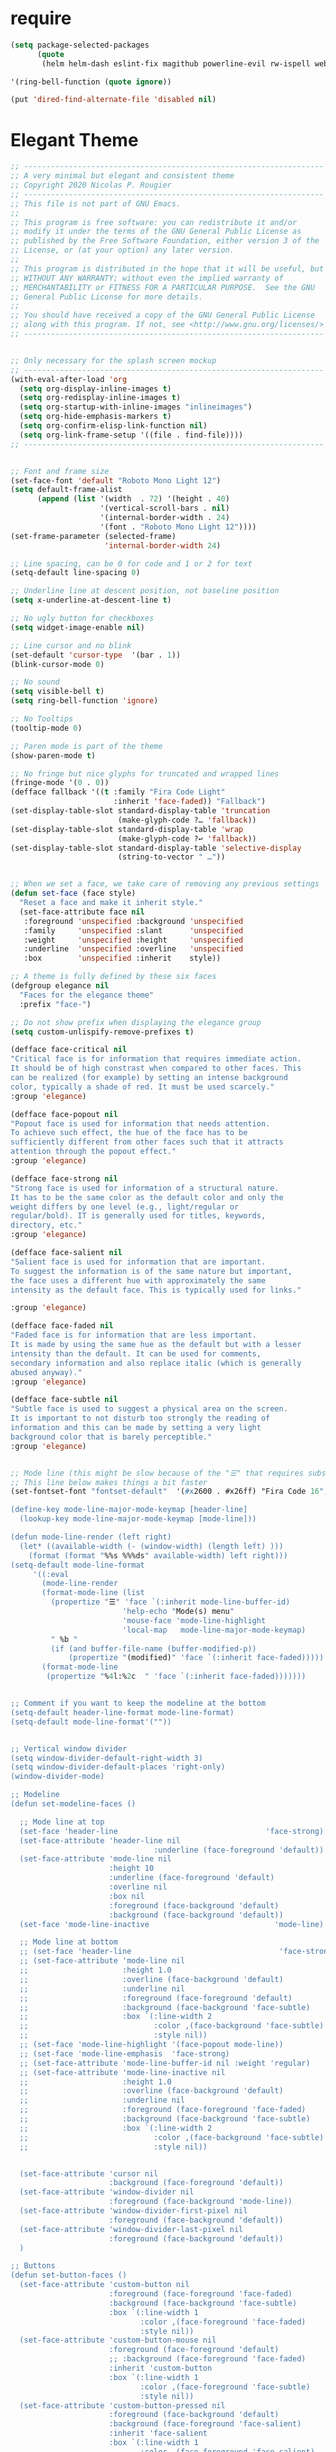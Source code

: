 #+STARTUP: overview 
#+PROPERTY: header-args :comments yes :results silent

* require
#+BEGIN_SRC emacs-lisp
(setq package-selected-packages
      (quote
       (helm helm-dash eslint-fix magithub powerline-evil rw-ispell web-mode paredit flycheck-clojure flycheck-gradle flycheck-popup-tip flyparens helm-flycheck helm-flyspell paren-completer paren-face projectile cider clojure-mode helm-projectile helm-themes spotify which-key use-package ace-window mu4e-maildirs-extension  evil-tutor  flycheck flyspell-correct-helm magit)))

'(ring-bell-function (quote ignore))

(put 'dired-find-alternate-file 'disabled nil)
#+END_SRC

* Elegant Theme 
#+BEGIN_SRC emacs-lisp
  ;; -------------------------------------------------------------------
  ;; A very minimal but elegant and consistent theme
  ;; Copyright 2020 Nicolas P. Rougier
  ;; -------------------------------------------------------------------
  ;; This file is not part of GNU Emacs.
  ;;
  ;; This program is free software: you can redistribute it and/or
  ;; modify it under the terms of the GNU General Public License as
  ;; published by the Free Software Foundation, either version 3 of the
  ;; License, or (at your option) any later version.
  ;;
  ;; This program is distributed in the hope that it will be useful, but
  ;; WITHOUT ANY WARRANTY; without even the implied warranty of
  ;; MERCHANTABILITY or FITNESS FOR A PARTICULAR PURPOSE.  See the GNU
  ;; General Public License for more details.
  ;;
  ;; You should have received a copy of the GNU General Public License
  ;; along with this program. If not, see <http://www.gnu.org/licenses/>
  ;; -------------------------------------------------------------------


  ;; Only necessary for the splash screen mockup
  ;; -------------------------------------------------------------------
  (with-eval-after-load 'org
    (setq org-display-inline-images t)
    (setq org-redisplay-inline-images t)
    (setq org-startup-with-inline-images "inlineimages")
    (setq org-hide-emphasis-markers t)
    (setq org-confirm-elisp-link-function nil)
    (setq org-link-frame-setup '((file . find-file))))
  ;; -------------------------------------------------------------------


  ;; Font and frame size
  (set-face-font 'default "Roboto Mono Light 12")
  (setq default-frame-alist
        (append (list '(width  . 72) '(height . 40)
                      '(vertical-scroll-bars . nil)
                      '(internal-border-width . 24)
                      '(font . "Roboto Mono Light 12"))))
  (set-frame-parameter (selected-frame)
                       'internal-border-width 24)

  ;; Line spacing, can be 0 for code and 1 or 2 for text
  (setq-default line-spacing 0)

  ;; Underline line at descent position, not baseline position
  (setq x-underline-at-descent-line t)

  ;; No ugly button for checkboxes
  (setq widget-image-enable nil)

  ;; Line cursor and no blink
  (set-default 'cursor-type  '(bar . 1))
  (blink-cursor-mode 0)

  ;; No sound
  (setq visible-bell t)
  (setq ring-bell-function 'ignore)

  ;; No Tooltips
  (tooltip-mode 0)

  ;; Paren mode is part of the theme
  (show-paren-mode t)

  ;; No fringe but nice glyphs for truncated and wrapped lines
  (fringe-mode '(0 . 0))
  (defface fallback '((t :family "Fira Code Light"
                         :inherit 'face-faded)) "Fallback")
  (set-display-table-slot standard-display-table 'truncation
                          (make-glyph-code ?… 'fallback))
  (set-display-table-slot standard-display-table 'wrap
                          (make-glyph-code ?↩ 'fallback))
  (set-display-table-slot standard-display-table 'selective-display
                          (string-to-vector " …"))


  ;; When we set a face, we take care of removing any previous settings
  (defun set-face (face style)
    "Reset a face and make it inherit style."
    (set-face-attribute face nil
     :foreground 'unspecified :background 'unspecified
     :family     'unspecified :slant      'unspecified
     :weight     'unspecified :height     'unspecified
     :underline  'unspecified :overline   'unspecified
     :box        'unspecified :inherit    style))

  ;; A theme is fully defined by these six faces 
  (defgroup elegance nil
    "Faces for the elegance theme"
    :prefix "face-")

  ;; Do not show prefix when displaying the elegance group
  (setq custom-unlispify-remove-prefixes t)

  (defface face-critical nil
  "Critical face is for information that requires immediate action.
  It should be of high constrast when compared to other faces. This
  can be realized (for example) by setting an intense background
  color, typically a shade of red. It must be used scarcely."
  :group 'elegance)

  (defface face-popout nil
  "Popout face is used for information that needs attention.
  To achieve such effect, the hue of the face has to be
  sufficiently different from other faces such that it attracts
  attention through the popout effect."
  :group 'elegance)

  (defface face-strong nil
  "Strong face is used for information of a structural nature.
  It has to be the same color as the default color and only the
  weight differs by one level (e.g., light/regular or
  regular/bold). IT is generally used for titles, keywords,
  directory, etc."
  :group 'elegance)

  (defface face-salient nil
  "Salient face is used for information that are important.
  To suggest the information is of the same nature but important,
  the face uses a different hue with approximately the same
  intensity as the default face. This is typically used for links."

  :group 'elegance)

  (defface face-faded nil
  "Faded face is for information that are less important.
  It is made by using the same hue as the default but with a lesser
  intensity than the default. It can be used for comments,
  secondary information and also replace italic (which is generally
  abused anyway)."
  :group 'elegance)

  (defface face-subtle nil
  "Subtle face is used to suggest a physical area on the screen.
  It is important to not disturb too strongly the reading of
  information and this can be made by setting a very light
  background color that is barely perceptible."
  :group 'elegance)


  ;; Mode line (this might be slow because of the "☰" that requires substitution)
  ;; This line below makes things a bit faster
  (set-fontset-font "fontset-default"  '(#x2600 . #x26ff) "Fira Code 16")

  (define-key mode-line-major-mode-keymap [header-line]
    (lookup-key mode-line-major-mode-keymap [mode-line]))

  (defun mode-line-render (left right)
    (let* ((available-width (- (window-width) (length left) )))
      (format (format "%%s %%%ds" available-width) left right)))
  (setq-default mode-line-format
       '((:eval
         (mode-line-render
         (format-mode-line (list
           (propertize "☰" 'face `(:inherit mode-line-buffer-id)
                           'help-echo "Mode(s) menu"
                           'mouse-face 'mode-line-highlight
                           'local-map   mode-line-major-mode-keymap)
           " %b "
           (if (and buffer-file-name (buffer-modified-p))
               (propertize "(modified)" 'face `(:inherit face-faded)))))
         (format-mode-line
          (propertize "%4l:%2c  " 'face `(:inherit face-faded)))))))


  ;; Comment if you want to keep the modeline at the bottom
  (setq-default header-line-format mode-line-format)
  (setq-default mode-line-format'(""))

              
  ;; Vertical window divider
  (setq window-divider-default-right-width 3)
  (setq window-divider-default-places 'right-only)
  (window-divider-mode)

  ;; Modeline
  (defun set-modeline-faces ()

    ;; Mode line at top
    (set-face 'header-line                                 'face-strong)
    (set-face-attribute 'header-line nil
                                  :underline (face-foreground 'default))
    (set-face-attribute 'mode-line nil
                        :height 10
                        :underline (face-foreground 'default)
                        :overline nil
                        :box nil 
                        :foreground (face-background 'default)
                        :background (face-background 'default))
    (set-face 'mode-line-inactive                            'mode-line)
  
    ;; Mode line at bottom
    ;; (set-face 'header-line                                 'face-strong)
    ;; (set-face-attribute 'mode-line nil
    ;;                     :height 1.0
    ;;                     :overline (face-background 'default)
    ;;                     :underline nil
    ;;                     :foreground (face-foreground 'default)
    ;;                     :background (face-background 'face-subtle)
    ;;                     :box `(:line-width 2
    ;;                            :color ,(face-background 'face-subtle)
    ;;                            :style nil))
    ;; (set-face 'mode-line-highlight '(face-popout mode-line))
    ;; (set-face 'mode-line-emphasis  'face-strong)
    ;; (set-face-attribute 'mode-line-buffer-id nil :weight 'regular)
    ;; (set-face-attribute 'mode-line-inactive nil
    ;;                     :height 1.0
    ;;                     :overline (face-background 'default)
    ;;                     :underline nil
    ;;                     :foreground (face-foreground 'face-faded)
    ;;                     :background (face-background 'face-subtle)
    ;;                     :box `(:line-width 2 
    ;;                            :color ,(face-background 'face-subtle)
    ;;                            :style nil))


    (set-face-attribute 'cursor nil
                        :background (face-foreground 'default))
    (set-face-attribute 'window-divider nil
                        :foreground (face-background 'mode-line))
    (set-face-attribute 'window-divider-first-pixel nil
                        :foreground (face-background 'default))
    (set-face-attribute 'window-divider-last-pixel nil 
                        :foreground (face-background 'default))
    )

  ;; Buttons
  (defun set-button-faces ()
    (set-face-attribute 'custom-button nil
                        :foreground (face-foreground 'face-faded)
                        :background (face-background 'face-subtle)
                        :box `(:line-width 1
                               :color ,(face-foreground 'face-faded)
                               :style nil))
    (set-face-attribute 'custom-button-mouse nil
                        :foreground (face-foreground 'default)
                        ;; :background (face-foreground 'face-faded)
                        :inherit 'custom-button
                        :box `(:line-width 1
                               :color ,(face-foreground 'face-subtle)
                               :style nil))
    (set-face-attribute 'custom-button-pressed nil
                        :foreground (face-background 'default)
                        :background (face-foreground 'face-salient)
                        :inherit 'face-salient
                        :box `(:line-width 1
                               :color ,(face-foreground 'face-salient)
                               :style nil)
                        :inverse-video nil))

  ;; Light theme 
  (defun elegance-light ()
      (setq frame-background-mode 'light)
      (set-background-color "#ffffff")
      (set-foreground-color "#333333")
      (set-face-attribute 'default nil
                          :foreground (face-foreground 'default)
                          :background (face-background 'default))
      (set-face-attribute 'face-critical nil :foreground "#ffffff"
                                             :background "#ff6347")
      (set-face-attribute 'face-popout nil :foreground "#ffa07a")
      (set-face-attribute 'face-strong nil :foreground "#333333"
                                           :weight 'regular)
      (set-face-attribute 'face-salient nil :foreground "#00008b"
                                            :weight 'light)
      (set-face-attribute 'face-faded nil :foreground "#999999"
                                          :weight 'light)
      (set-face-attribute 'face-subtle nil :background "#f0f0f0")

      (set-modeline-faces)
    
      (with-eval-after-load 'cus-edit (set-button-faces)))

  ;; Dark theme
  (defun elegance-dark ()
      (setq frame-background-mode 'dark)
      (set-background-color "#3f3f3f")
      (set-foreground-color "#dcdccc")
      (set-face-attribute 'default nil
                          :foreground (face-foreground 'default)
                          :background (face-background 'default))
      (set-face-attribute 'face-critical nil :foreground "#385f38"
                                             :background "#f8f893")
      (set-face-attribute 'face-popout nil :foreground "#f0dfaf")
      (set-face-attribute 'face-strong nil :foreground "#dcdccc"
                                           :weight 'regular)
      (set-face-attribute 'face-salient nil :foreground "#dca3a3"
                                            :weight 'light)
      (set-face-attribute 'face-faded nil :foreground "#929285"
                                          :weight 'light)
      (set-face-attribute 'face-subtle nil :background "#4f4f4f")
      (set-modeline-faces)
      (with-eval-after-load 'cus-edit (set-button-faces)))

  ;; Set theme
  (elegance-dark)

  ;; Structural
  (set-face 'bold                                          'face-strong)
  (set-face 'italic                                         'face-faded)
  (set-face 'bold-italic                                   'face-strong)
  (set-face 'region                                        'face-subtle)
  (set-face 'highlight                                     'face-subtle)
  (set-face 'fixed-pitch                                       'default)
  (set-face 'fixed-pitch-serif                                 'default)
  (set-face 'variable-pitch                                    'default)
  (set-face 'cursor                                            'default)

  ;; Semantic
  (set-face 'shadow                                         'face-faded)
  (set-face 'success                                      'face-salient)
  (set-face 'warning                                       'face-popout)
  (set-face 'error                                       'face-critical)

  ;; General
  (set-face 'buffer-menu-buffer                            'face-strong)
  (set-face 'minibuffer-prompt                             'face-strong)
  (set-face 'link                                         'face-salient)
  (set-face 'fringe                                         'face-faded)
  (set-face 'isearch                                       'face-strong)
  (set-face 'isearch-fail                                   'face-faded)
  (set-face 'lazy-highlight                                'face-subtle)
  (set-face 'trailing-whitespace                           'face-subtle)
  (set-face 'show-paren-match                              'face-popout)
  (set-face 'show-paren-mismatch                           'face-normal)
  (set-face-attribute 'tooltip nil                         :height 0.85)

  ;; Programmation mode
  (set-face 'font-lock-comment-face                         'face-faded)
  (set-face 'font-lock-doc-face                             'face-faded)
  (set-face 'font-lock-string-face                         'face-popout)
  (set-face 'font-lock-constant-face                      'face-salient)
  (set-face 'font-lock-warning-face                        'face-popout)
  (set-face 'font-lock-function-name-face                  'face-strong)
  (set-face 'font-lock-variable-name-face                  'face-strong)
  (set-face 'font-lock-builtin-face                       'face-salient)
  (set-face 'font-lock-type-face                          'face-salient)
  (set-face 'font-lock-keyword-face                       'face-salient)

  ;; Documentation
  (with-eval-after-load 'info
    (set-face 'info-menu-header                            'face-strong)
    (set-face 'info-header-node                            'face-normal)
    (set-face 'Info-quoted                                  'face-faded)
    (set-face 'info-title-1                                'face-strong)
    (set-face 'info-title-2                                'face-strong)
    (set-face 'info-title-3                                'face-strong)
    (set-face 'info-title-4                               'face-strong))

  ;; Bookmarks
  (with-eval-after-load 'bookmark
    (set-face 'bookmark-menu-heading                       'face-strong)
    (set-face 'bookmark-menu-bookmark                    'face-salient))

  ;; Message
  (with-eval-after-load 'message
    (set-face 'message-cited-text                           'face-faded)
    (set-face 'message-header-cc                               'default)
    (set-face 'message-header-name                         'face-strong)
    (set-face 'message-header-newsgroups                       'default)
    (set-face 'message-header-other                            'default)
    (set-face 'message-header-subject                     'face-salient)
    (set-face 'message-header-to                          'face-salient)
    (set-face 'message-header-xheader                          'default)
    (set-face 'message-mml                                 'face-popout)
    (set-face 'message-separator                           'face-faded))

  ;; Outline
  (with-eval-after-load 'outline
    (set-face 'outline-1                                   'face-strong)
    (set-face 'outline-2                                   'face-strong)
    (set-face 'outline-3                                   'face-strong)
    (set-face 'outline-4                                   'face-strong)
    (set-face 'outline-5                                   'face-strong)
    (set-face 'outline-6                                   'face-strong)
    (set-face 'outline-7                                   'face-strong)
    (set-face 'outline-8                                  'face-strong))

  ;; Interface
  (with-eval-after-load 'cus-edit
    (set-face 'widget-field                                'face-subtle)
    (set-face 'widget-button                               'face-strong)
    (set-face 'widget-single-line-field                    'face-subtle)
    (set-face 'custom-group-subtitle                       'face-strong)
    (set-face 'custom-group-tag                            'face-strong)
    (set-face 'custom-group-tag-1                          'face-strong)
    (set-face 'custom-comment                               'face-faded)
    (set-face 'custom-comment-tag                           'face-faded)
    (set-face 'custom-changed                             'face-salient)
    (set-face 'custom-modified                            'face-salient)
    (set-face 'custom-face-tag                             'face-strong)
    (set-face 'custom-variable-tag                             'default)
    (set-face 'custom-invalid                              'face-popout)
    (set-face 'custom-visibility                          'face-salient)
    (set-face 'custom-state                               'face-salient)
    (set-face 'custom-link                               'face-salient))

  ;; Package
  (with-eval-after-load 'package
    (set-face 'package-description                             'default)
    (set-face 'package-help-section-name                       'default)
    (set-face 'package-name                               'face-salient)
    (set-face 'package-status-avail-obso                    'face-faded)
    (set-face 'package-status-available                        'default)
    (set-face 'package-status-built-in                    'face-salient)
    (set-face 'package-status-dependency                  'face-salient)
    (set-face 'package-status-disabled                      'face-faded)
    (set-face 'package-status-external                         'default)
    (set-face 'package-status-held                             'default)
    (set-face 'package-status-incompat                      'face-faded)
    (set-face 'package-status-installed                   'face-salient)
    (set-face 'package-status-new                              'default)
    (set-face 'package-status-unsigned                         'default)

    ;; Button face is hardcoded, we have to redefine the relevant
    ;; function
    (defun package-make-button (text &rest properties)
      "Insert button labeled TEXT with button PROPERTIES at point.
  PROPERTIES are passed to `insert-text-button', for which this
  function is a convenience wrapper used by `describe-package-1'."
      (let ((button-text (if (display-graphic-p)
                             text (concat "[" text "]")))
            (button-face (if (display-graphic-p)
                             '(:box `(:line-width 1
                               :color "#999999":style nil)
                              :foreground "#999999"
                              :background "#F0F0F0")
                           'link)))
        (apply #'insert-text-button button-text
               'face button-face 'follow-link t properties)))
    )

  ;; Flyspell
  (with-eval-after-load 'flyspell
    (set-face 'flyspell-duplicate                         'face-popout)
    (set-face 'flyspell-incorrect                         'face-popout))

  ;; Ido 
  (with-eval-after-load 'ido
    (set-face 'ido-first-match                            'face-salient)
    (set-face 'ido-only-match                               'face-faded)
    (set-face 'ido-subdir                                 'face-strong))

  ;; Diff
  (with-eval-after-load 'diff-mode
    (set-face 'diff-header                                  'face-faded)
    (set-face 'diff-file-header                            'face-strong)
    (set-face 'diff-context                                    'default)
    (set-face 'diff-removed                                 'face-faded)
    (set-face 'diff-changed                                'face-popout)
    (set-face 'diff-added                                 'face-salient)
    (set-face 'diff-refine-added            '(face-salient face-strong))
    (set-face 'diff-refine-changed                         'face-popout)
    (set-face 'diff-refine-removed                          'face-faded)
    (set-face-attribute     'diff-refine-removed nil :strike-through t))

  ;; Term
  (with-eval-after-load 'term
    ;; (setq eterm-256color-disable-bold nil)
    (set-face 'term-bold                                   'face-strong)
    (set-face-attribute 'term-color-black nil
                                  :foreground (face-foreground 'default)
                                 :background (face-foreground 'default))
    (set-face-attribute 'term-color-white nil
                                :foreground "white" :background "white")
    (set-face-attribute 'term-color-blue nil
                            :foreground "#42A5F5" :background "#BBDEFB")
    (set-face-attribute 'term-color-cyan nil
                            :foreground "#26C6DA" :background "#B2EBF2")
    (set-face-attribute 'term-color-green nil
                            :foreground "#66BB6A" :background "#C8E6C9")
    (set-face-attribute 'term-color-magenta nil
                            :foreground "#AB47BC" :background "#E1BEE7")
    (set-face-attribute 'term-color-red nil
                            :foreground "#EF5350" :background "#FFCDD2")
    (set-face-attribute 'term-color-yellow nil
                           :foreground "#FFEE58" :background "#FFF9C4"))

  ;; org-agende
  (with-eval-after-load 'org-agenda
    (set-face 'org-agenda-calendar-event                    'default)
    (set-face 'org-agenda-calendar-sexp                     'face-faded)
    (set-face 'org-agenda-clocking                          'face-faded)
    (set-face 'org-agenda-column-dateline                   'face-faded)
    (set-face 'org-agenda-current-time                      'face-faded)
    (set-face 'org-agenda-date                            'face-salient)
    (set-face 'org-agenda-date-today        '(face-salient face-strong))
    (set-face 'org-agenda-date-weekend                      'face-faded)
    (set-face 'org-agenda-diary                             'face-faded)
    (set-face 'org-agenda-dimmed-todo-face                  'face-faded)
    (set-face 'org-agenda-done                              'face-faded)
    (set-face 'org-agenda-filter-category                   'face-faded)
    (set-face 'org-agenda-filter-effort                     'face-faded)
    (set-face 'org-agenda-filter-regexp                     'face-faded)
    (set-face 'org-agenda-filter-tags                       'face-faded)
    ;; (set-face 'org-agenda-property-face                     'face-faded)
    (set-face 'org-agenda-restriction-lock                  'face-faded)
    (set-face 'org-agenda-structure                        'face-faded))

  ;; org mode
  (with-eval-after-load 'org
    (set-face 'org-archived                                 'face-faded)
    (set-face 'org-block                                    'face-faded)
    (set-face 'org-block-begin-line                         'face-faded)
    (set-face 'org-block-end-line                           'face-faded)
    (set-face 'org-checkbox                                 'face-faded)
    (set-face 'org-checkbox-statistics-done                 'face-faded)
    (set-face 'org-checkbox-statistics-todo                 'face-faded)
    (set-face 'org-clock-overlay                            'face-faded)
    (set-face 'org-code                                     'face-faded)
    (set-face 'org-column                                   'face-faded)
    (set-face 'org-column-title                             'face-faded)
    (set-face 'org-date                                     'face-faded)
    (set-face 'org-date-selected                            'face-faded)
    (set-face 'org-default                                  'face-faded)
    (set-face 'org-document-info                            'face-faded)
    (set-face 'org-document-info-keyword                    'face-faded)
    (set-face 'org-document-title                           'face-faded)
    (set-face 'org-done                                        'default)
    (set-face 'org-drawer                                   'face-faded)
    (set-face 'org-ellipsis                                 'face-faded)
    (set-face 'org-footnote                                 'face-faded)
    (set-face 'org-formula                                  'face-faded)
    (set-face 'org-headline-done                            'face-faded)
  ;;  (set-face 'org-hide                                     'face-faded)
  ;;  (set-face 'org-indent                                   'face-faded)
    (set-face 'org-latex-and-related                        'face-faded)
    (set-face 'org-level-1                                 'face-strong)
    (set-face 'org-level-2                                 'face-strong)
    (set-face 'org-level-3                                 'face-strong)
    (set-face 'org-level-4                                 'face-strong)
    (set-face 'org-level-5                                 'face-strong)
    (set-face 'org-level-6                                 'face-strong)
    (set-face 'org-level-7                                 'face-strong)
    (set-face 'org-level-8                                 'face-strong)
    (set-face 'org-link                                   'face-salient)
    (set-face 'org-list-dt                                  'face-faded)
    (set-face 'org-macro                                    'face-faded)
    (set-face 'org-meta-line                                'face-faded)
    (set-face 'org-mode-line-clock                          'face-faded)
    (set-face 'org-mode-line-clock-overrun                  'face-faded)
    (set-face 'org-priority                                 'face-faded)
    (set-face 'org-property-value                           'face-faded)
    (set-face 'org-quote                                    'face-faded)
    (set-face 'org-scheduled                                'face-faded)
    (set-face 'org-scheduled-previously                     'face-faded)
    (set-face 'org-scheduled-today                          'face-faded)
    (set-face 'org-sexp-date                                'face-faded)
    (set-face 'org-special-keyword                          'face-faded)
    (set-face 'org-table                                    'face-faded)
    (set-face 'org-tag                                      'face-faded)
    (set-face 'org-tag-group                                'face-faded)
    (set-face 'org-target                                   'face-faded)
    (set-face 'org-time-grid                                'face-faded)
    (set-face 'org-todo                                    'face-popout)
    (set-face 'org-upcoming-deadline                        'face-faded)
    (set-face 'org-verbatim                                 'face-faded)
    (set-face 'org-verse                                    'face-faded)
    (set-face 'org-warning                                'face-popout))

  ;; Mu4e
  (with-eval-after-load 'mu4e
    (set-face 'mu4e-attach-number-face                     'face-strong)
    (set-face 'mu4e-cited-1-face                            'face-faded)
    (set-face 'mu4e-cited-2-face                            'face-faded)
    (set-face 'mu4e-cited-3-face                            'face-faded)
    (set-face 'mu4e-cited-4-face                            'face-faded)
    (set-face 'mu4e-cited-5-face                            'face-faded)
    (set-face 'mu4e-cited-6-face                            'face-faded)
    (set-face 'mu4e-cited-7-face                            'face-faded)
    (set-face 'mu4e-compose-header-face                     'face-faded)
    (set-face 'mu4e-compose-separator-face                  'face-faded)
    (set-face 'mu4e-contact-face                          'face-salient)
    (set-face 'mu4e-context-face                            'face-faded)
    (set-face 'mu4e-draft-face                              'face-faded)
    (set-face 'mu4e-flagged-face                            'face-faded)
    (set-face 'mu4e-footer-face                             'face-faded)
    (set-face 'mu4e-forwarded-face                          'face-faded)
    (set-face 'mu4e-header-face                                'default)
    (set-face 'mu4e-header-highlight-face                  'face-subtle)
    (set-face 'mu4e-header-key-face                        'face-strong)
    (set-face 'mu4e-header-marks-face                       'face-faded)
    (set-face 'mu4e-header-title-face                      'face-strong)
    (set-face 'mu4e-header-value-face                          'default)
    (set-face 'mu4e-highlight-face                         'face-popout)
    (set-face 'mu4e-link-face                             'face-salient)
    (set-face 'mu4e-modeline-face                           'face-faded)
    (set-face 'mu4e-moved-face                              'face-faded)
    (set-face 'mu4e-ok-face                                 'face-faded)
    (set-face 'mu4e-region-code                             'face-faded)
    (set-face 'mu4e-replied-face                          'face-salient)
    (set-face 'mu4e-special-header-value-face                  'default)
    (set-face 'mu4e-system-face                             'face-faded)
    (set-face 'mu4e-title-face                             'face-strong)
    (set-face 'mu4e-trashed-face                            'face-faded)
    (set-face 'mu4e-unread-face                            'face-strong)
    (set-face 'mu4e-url-number-face                         'face-faded)
    (set-face 'mu4e-view-body-face                             'default)
    (set-face 'mu4e-warning-face                            'face-faded))

  (provide 'elegance)

#+END_SRC
* Evil Mode
#+BEGIN_SRC emacs-lisp
(use-package evil
  :ensure t
  :config
  (evil-mode 1)
  (use-package evil-leader
    :ensure t
    :config
    (global-evil-leader-mode))

  (use-package evil-surround
    :ensure t
    :config
    (global-evil-surround-mode))

  (use-package evil-indent-textobject
    :ensure t)
  
  (dolist (mode '(ag-mode
                  flycheck-error-list-mode
                  git-rebase-mode))
    (add-to-list 'evil-emacs-state-modes mode))
)
(add-hook 'occur-mode-hook
          (lambda ()
            (evil-add-hjkl-bindings occur-mode-map 'emacs
              (kbd "/")       'evil-search-forward
              (kbd "n")       'evil-search-next
              (kbd "N")       'evil-search-previous
              (kbd "C-d")     'evil-scroll-down
              (kbd "C-u")     'evil-scroll-up
              (kbd "C-w C-w") 'other-window)))

#+END_SRC

* flyspell
#+BEGIN_SRC emacs-lisp
(setq-default ispell-program-name "/usr/local/bin/aspell")
(setq-default ispell-list-command "list")
(add-hook 'org-mode-hook 'flyspell-mode)

#+END_SRC

* org-Download and web-tools
#+BEGIN_SRC emacs-lisp
(use-package org-download)
;; Drag-and-drop to `dired`
(add-hook 'dired-mode-hook 'org-download-enable)

(use-package org-web-tools)

#+END_SRC

* interface tweaks
#+BEGIN_SRC emacs-lisp 

  (fset 'yes-or-no-p 'y-or-n-p)
  (global-set-key (kbd "<f5>") 'revert-buffer)
  (helm-mode 1)
  (global-set-key "\C-x\C-f" 'helm-find-files)

  (global-visual-line-mode t)
  (global-display-line-numbers-mode t)
  (setq display-line-numbers-type 'relative)
  (tool-bar-mode 0)
  (evil-mode 1)

  (use-package magithub
  :requires (magit magit-popup))
  (global-set-key (kbd "C-x g") 'magit-status)
  (global-set-key (kbd "C-x M-g") 'magit-dispatch)

  (use-package rainbow-delimiters
  :ensure t)
  (add-hook 'prog-mode-hook 'rainbow-delimiters-mode)
  (when window-system (set-frame-size (selected-frame) 120 60))
#+END_SRC
* Projectile
#+BEGIN_SRC emacs-lisp
(use-package projectile 
:ensure t
:config
(projectile-global-mode)
(setq projectile-completion-system 'helm))
(helm-projectile-on)

(define-key projectile-mode-map (kbd "s-p") 'projectile-command-map)
(define-key projectile-mode-map (kbd "C-c p") 'projectile-command-map)

#+END_SRC
* buffer movements ace-windows
#+BEGIN_SRC emacs-lisp
(defalias 'list-buffers 'ibuffer)
(use-package ace-window
	     :ensure t
	     :init
	     (progn
	       (global-set-key [remap other-window] 'ace-window)
	       (custom-set-faces
	       '(aw-leading-char-face
		 ((t (:inherit ace-jump-face-foreground :height 2.5)))))))

(use-package which-key
  :ensure t
  :config (which-key-mode))


;; Markdown Mode
(autoload 'markdown-mode "markdown-mode.el"
	"Major mode for editing Markdown files" t)
(setq auto0mode-alist
	(cons '("\.md" . markdown-mode) auto-mode-alist))

(package-initialize)
#+END_SRC
* Org-Mode

#+BEGIN_SRC emacs-lisp
	 (setq org-src-tab-acts-natively t)


     ; Enable habit tracking (and a bunch of other modules)
     (setq org-modules (quote (org-bbdb
			       org-bibtex
			       org-crypt
			       org-gnus
			       org-id
			       org-info
			       org-jsinfo
			       org-habit
			       org-inlinetask
			       org-irc
			       org-mew
			       org-mhe
			       org-protocol
			       org-rmail
			       org-vm
			       org-wl
			       org-w3m)))

     ; position the habit graph on the agenda to the right of the default
     (setq org-habit-graph-column 50)

	 ;; Custom Key Bindings
	 (global-set-key (kbd "<f12>") 'org-agenda)
	 (global-set-key (kbd "<f5>") 'bh/org-todo)
	 (global-set-key (kbd "<S-f5>") 'bh/widen)
	 (global-set-key (kbd "<f7>") 'bh/set-truncate-lines)
	 (global-set-key (kbd "<f8>") 'org-cycle-agenda-files)
	 (global-set-key (kbd "<f9> <f9>") 'bh/show-org-agenda)
	 (global-set-key (kbd "<f9> b") 'bbdb)
	 (global-set-key (kbd "<f9> c") 'calendar)
	 (global-set-key (kbd "<f9> f") 'boxquote-insert-file)
	 (global-set-key (kbd "<f9> g") 'gnus)
	 (global-set-key (kbd "<f9> h") 'bh/hide-other)
	 (global-set-key (kbd "<f9> n") 'bh/toggle-next-task-display)

	 (global-set-key (kbd "<f9> I") 'bh/punch-in)
	 (global-set-key (kbd "<f9> O") 'bh/punch-out)

	 (global-set-key (kbd "<f9> o") 'bh/make-org-scratch)

	 (global-set-key (kbd "<f9> r") 'boxquote-region)
	 (global-set-key (kbd "<f9> s") 'bh/switch-to-scratch)

	 (global-set-key (kbd "<f9> t") 'bh/insert-inactive-timestamp)
	 (global-set-key (kbd "<f9> T") 'bh/toggle-insert-inactive-timestamp)

	 (global-set-key (kbd "<f9> v") 'visible-mode)
	 (global-set-key (kbd "<f9> l") 'org-toggle-link-display)
	 (global-set-key (kbd "<f9> SPC") 'bh/clock-in-last-task)
	 (global-set-key (kbd "C-<f9>") 'previous-buffer)
	 (global-set-key (kbd "M-<f9>") 'org-toggle-inline-images)
	 (global-set-key (kbd "C-x n r") 'narrow-to-region)
	 (global-set-key (kbd "C-<f10>") 'next-buffer)
	 (global-set-key (kbd "<f11>") 'org-clock-goto)
	 (global-set-key (kbd "C-<f11>") 'org-clock-in)
	 (global-set-key (kbd "C-s-<f12>") 'bh/save-then-publish)
	 (global-set-key (kbd "C-c c") 'org-capture)

	 (defun bh/hide-other ()
	   (interactive)
	   (save-excursion
	     (org-back-to-heading 'invisible-ok)
	     (hide-other)
	     (org-cycle)
	     (org-cycle)
	     (org-cycle)))

	 (defun bh/set-truncate-lines ()
	   "Toggle value of truncate-lines and refresh window display."
	   (interactive)
	   (setq truncate-lines (not truncate-lines))
	   ;; now refresh window display (an idiom from simple.el):
	   (save-excursion
	     (set-window-start (selected-window)
			       (window-start (selected-window)))))

	 (defun bh/make-org-scratch ()
	   (interactive)
	   (find-file "/tmp/publish/scratch.org")
	   (gnus-make-directory "/tmp/publish"))

	 (defun bh/switch-to-scratch ()
	   (interactive)
	   (switch-to-buffer "*scratch*"))


	 ;; Toggle line mode for org-agenda
	 (add-hook 'org-agenda-mode-hook
		   (lambda ()
		     (visual-line-mode -1)
		     (toggle-truncate-lines 1)))

	 ;; Set agenda view columns
	 (setq org-agenda-tags-column 80)

	   ;; Standard key bindings
	   (global-set-key "\C-cl" 'org-store-link)
	   (global-set-key "\C-ca" 'org-agenda)
	   (global-set-key "\C-cb" 'org-iswitchb) 
	   (global-set-key "\C-cc" 'org-capture) 
	   (global-set-key (kbd "C-c o") 
			   (lambda () (interactive) (find-file "~/Nextcloud/org/TODO.org")))
	   (setq org-log-done t)
	   (setq org-directory "~/Nextcloud/org")
	   (setq org-default-notes-file "~/Nextcloud/org/REFILE.org")

	 ;; add BBDB for use in phone call capture
	 (use-package bbdb)
	 (require 'bbdb)
	 (require 'bbdb-com)

	 (global-set-key (kbd "<f9> p") 'bh/phone-call)

	 ;;
	 ;; Phone capture template handling with BBDB lookup
	 ;; Adapted from code by Gregory J. Grubbs
	 (defun bh/phone-call ()
	   "Return name and company info for caller from bbdb lookup"
	   (interactive)
	   (let* (name rec caller)
	     (setq name (completing-read "Who is calling? "
					 (bbdb-hashtable)
					 'bbdb-completion-predicate
					 'confirm))
	     (when (> (length name) 0)
	       ; Something was supplied - look it up in bbdb
	       (setq rec
		     (or (first
			  (or (bbdb-search (bbdb-records) name nil nil)
			      (bbdb-search (bbdb-records) nil name nil)))
			 name)))

	     ; Build the bbdb link if we have a bbdb record, otherwise just return the name
	     (setq caller (cond ((and rec (vectorp rec))
				 (let ((name (bbdb-record-name rec))
				       (company (bbdb-record-company rec)))
				   (concat "[[bbdb:"
					   name "]["
					   name "]]"
					   (when company
					     (concat " - " company)))))
				(rec)
				(t "NameOfCaller")))
	     (insert caller)))

	   ;; Capture templates for: TODO tasks, Notes, appointments, phone calls, meetings, and org-protocol
	   (setq org-capture-templates
		 (quote (("t" "todo" entry (file "~/Nextcloud/org/REFILE.org")
			  "* TODO %?\n%U\n%a\n" :clock-in t :clock-resume t)
			 ("r" "respond" entry (file "~/Nextcloud/org/REFILE.org")
			  "* NEXT Respond to %:from on %:subject\nSCHEDULED: %t\n%U\n%a\n%x" :clock-in t :clock-resume t :immediate-finish t)
			 ("n" "note" entry (file "~/Nextcloud/org/REFILE.org")
			  "* %? :NOTE:\n%U\n%a\n" :clock-in t :clock-resume t)
			 ("j" "Journal" entry (file+olp+datetree "~/Nextcloud/org/Journal.org")
			  "* %?\n%U\n" :clock-in t :clock-resume t)
			 ("w" "org-protocol" entry (file "~/Nextcloud/org/REFILE.org")
			  "* TODO Review %c\n%U\n" :immediate-finish t)
			 ("m" "Meeting" entry (file "~/Nextcloud/org/REFILE.org")
			  "* MEETING with %? :MEETING:\n%U" :clock-in t :clock-resume t)
			 ("p" "Project" entry (file "~/Nextcloud/org/REFILE.org")
			  (file "~/Nextcloud/org/ProjectTemplate.org") :clock-in t :clock-resume t)
			 ("W" "Weekly Review" entry (file+olp+datetree "~/Nextcloud/org/Journal.org" )
			  (file "~/Nextcloud/org/WeeklyReviewTemplate.org") :clock-in t :clock-resume t)
			 ("h" "Habit" entry (file "~/Nextcloud/org/REFILE.org")
			  "* NEXT %?\n%U\n%a\nSCHEDULED: %(format-time-string \"%<<%Y-%m-%d %a .+1d/3d>>\")\n:PROPERTIES:\n:STYLE: habit\n:REPEAT_TO_STATE: NEXT\n:END:\n"))))

	   ;; KEYWORDS    
	   (setq org-todo-keywords
		 (quote ((sequence "TODO(t)" "PROJECT(p)" "NEXT(n)" "|" "DONE(d)")
			 (sequence "WAITING(w@/!)" "HOLD(h@/!)" "|" "CANCELLED(c@/!)" "PHONE" "MEETING"))))
	   (setq org-todo-keyword-faces
		 (quote (("TODO" 'face-strong)
			 ("PROJECT" 'face-strong)
			 ("NEXT" 'face-strong)
			 ("DONE" 'face-popout)
			 ("WAITING" 'face-salient)
			 ("HOLD" 'face-salient)
			 ("CANCELLED" 'face-salient)
			 ("MEETING" 'face-popout)
			 ("PHONE" 'face-popout))))
	   (setq org-todo-state-tags-triggers
		 (quote (("CANCELLED" ("CANCELLED" . t))
			 ("WAITING" ("WAITING" . t))
			 ("HOLD" ("WAITING") ("HOLD" . t))
			 (done ("WAITING") ("HOLD"))
			 ("TODO" ("WAITING") ("CANCELLED") ("HOLD"))
			 ("NEXT" ("WAITING") ("CANCELLED") ("HOLD"))
			 ("DONE" ("WAITING") ("CANCELLED") ("HOLD")))))

	   ;; Remove empty LOGBOOK drawers on clock out
	   (defun bh/remove-empty-drawer-on-clock-out ()
	     (interactive)
	     (save-excursion
	       (beginning-of-line 0)
	       (org-remove-empty-drawer-at (point))))

	   (add-hook 'org-clock-out-hook 'bh/remove-empty-drawer-on-clock-out 'append)

	   ;;;; Refile settings =============================================
	   ; Targets include this file and any file contributing to the agenda - up to 9 levels deep
	   (setq org-refile-targets (quote ((nil :maxlevel . 9)
					    (org-agenda-files :maxlevel . 9))))

	   ; Use full outline paths for refile targets - we file directly with IDO          (setq org-refile-use-outline-path 'file)

	   ; Targets complete directly with HELM
	   (setq org-outline-path-complete-in-steps nil)

	   ; Allow refile to create parent tasks with confirmation
	   (setq org-refile-allow-creating-parent-nodes (quote confirm))

	   ; Use the current window for indirect buffer display
	   (setq org-indirect-buffer-display 'current-window)

	   ; Exclude DONE state tasks from refile targets
	   (defun bh/verify-refile-target ()
	     "Exclude todo keywords with a done state from refile targets"
	     (not (member (nth 2 (org-heading-components)) org-done-keywords)))

	   (setq org-refile-target-verify-function 'bh/verify-refile-target)



	   ;; == Agenda ====================================================

	 ;; To Keep agenda generation quick:
	 (setq org-agenda-span 'day)

	 ;; Do not dim blocked tasks
	 (setq org-agenda-dim-blocked-tasks nil)

	 ;; Compact the block agenda view
	 (setq org-agenda-compact-blocks t)

   ;; include diary in agenda views
   (setq org-agenda-include-diary t)

	 ;; Custom agenda command definitions
	 (setq org-agenda-custom-commands
	       (quote (("N" "Notes" tags "NOTE"
			((org-agenda-overriding-header "Notes")
			 (org-tags-match-list-sublevels t)))
		       ("h" "Habits" tags-todo "STYLE=\"habit\""
			((org-agenda-overriding-header "Habits")
			 (org-agenda-sorting-strategy
			  '(todo-state-down effort-up category-keep))))

		       ("A" "Agenda"
			((agenda "" nil)
			 (tags "REFILE-NOTE"
			       ((org-agenda-overriding-header "Tasks to Refile")
				(org-tags-match-list-sublevels nil)))
                         (tags "REFILE+NOTE"
			       ((org-agenda-overriding-header "Notes to Refile")
				(org-tags-match-list-sublevels nil)))
			 (tags-todo "-CANCELLED/!"
				    ((org-agenda-overriding-header "Stuck Projects")
				     (org-agenda-skip-function 'bh/skip-non-stuck-projects)
				     (org-agenda-sorting-strategy
				      '(category-keep))))
			 (tags-todo "-HOLD-CANCELLED/!"
				    ((org-agenda-overriding-header "Projects")
				     (org-agenda-skip-function 'bh/skip-non-projects)
				     (org-tags-match-list-sublevels 'indented)
				     (org-agenda-sorting-strategy
				      '(category-keep))))
			 (tags-todo "-CANCELLED/!NEXT"
				    ((org-agenda-overriding-header (concat "Project Next Tasks"
									   (if bh/hide-scheduled-and-waiting-next-tasks
									       ""
									     " (including WAITING and SCHEDULED tasks)")))
				     (org-agenda-skip-function 'bh/skip-projects-and-habits-and-single-tasks)
				     (org-tags-match-list-sublevels t)
				     (org-agenda-todo-ignore-scheduled bh/hide-scheduled-and-waiting-next-tasks)
				     (org-agenda-todo-ignore-deadlines bh/hide-scheduled-and-waiting-next-tasks)
				     (org-agenda-todo-ignore-with-date bh/hide-scheduled-and-waiting-next-tasks)
				     (org-agenda-sorting-strategy
				      '(todo-state-down effort-up category-keep))))
			 (tags-todo "-REFILE-CANCELLED-WAITING-HOLD/!"
				    ((org-agenda-overriding-header (concat "Project Subtasks"
									   (if bh/hide-scheduled-and-waiting-next-tasks
									       ""
									     " (including WAITING and SCHEDULED tasks)")))
				     (org-agenda-skip-function 'bh/skip-non-project-tasks)
				     (org-agenda-todo-ignore-scheduled bh/hide-scheduled-and-waiting-next-tasks)
				     (org-agenda-todo-ignore-deadlines bh/hide-scheduled-and-waiting-next-tasks)
				     (org-agenda-todo-ignore-with-date bh/hide-scheduled-and-waiting-next-tasks)
				     (org-agenda-sorting-strategy
				      '(category-keep))))
			 (tags-todo "-REFILE-CANCELLED-WAITING-HOLD/!"
				    ((org-agenda-overriding-header (concat "Standalone Tasks"
									   (if bh/hide-scheduled-and-waiting-next-tasks
									       ""
									     " (including WAITING and SCHEDULED tasks)")))
				     (org-agenda-skip-function 'bh/skip-project-tasks)
				     (org-agenda-todo-ignore-scheduled bh/hide-scheduled-and-waiting-next-tasks)
				     (org-agenda-todo-ignore-deadlines bh/hide-scheduled-and-waiting-next-tasks)
				     (org-agenda-todo-ignore-with-date bh/hide-scheduled-and-waiting-next-tasks)
				     (org-agenda-sorting-strategy
				      '(category-keep))))
			 (tags-todo "-CANCELLED+WAITING|HOLD/!"
				    ((org-agenda-overriding-header (concat "Waiting and Postponed Tasks"
									   (if bh/hide-scheduled-and-waiting-next-tasks
									       ""
									     " (including WAITING and SCHEDULED tasks)")))
				     (org-agenda-skip-function 'bh/skip-non-tasks)
				     (org-tags-match-list-sublevels nil)
				     (org-agenda-todo-ignore-scheduled bh/hide-scheduled-and-waiting-next-tasks)
				     (org-agenda-todo-ignore-deadlines bh/hide-scheduled-and-waiting-next-tasks)))
			 (tags "-REFILE/"
			       ((org-agenda-overriding-header "Tasks to Archive")
				(org-agenda-skip-function 'bh/skip-non-archivable-tasks)
				(org-tags-match-list-sublevels nil))))
			nil))))

	 (defun bh/org-auto-exclude-function (tag)
	   "Automatic task exclusion in the agenda with / RET"
	   (and (cond
		 ((string= tag "hold")
		  t))
		(concat "-" tag)))

	 (setq org-agenda-auto-exclude-function 'bh/org-auto-exclude-function)

	 ;; disable default stuck-projects view
	 (setq org-stuck-projects (quote ("" nil nil "")))

	 ;; Clock Setup =============================
	 ;;
	 ;; Resume clocking task when emacs is restarted
	 (org-clock-persistence-insinuate)
	 ;;
	 ;; Show lot of clocking history so it's easy to pick items off the C-F11 list
	 (setq org-clock-history-length 23)
	 ;; Resume clocking task on clock-in if the clock is open
	 (setq org-clock-in-resume t)
	 ;; Change tasks to NEXT when clocking in
	 (setq org-clock-in-switch-to-state 'bh/clock-in-to-next)
	 ;; Separate drawers for clocking and logs
	 (setq org-drawers (quote ("PROPERTIES" "LOGBOOK")))
	 ;; Save clock data and state changes and notes in the LOGBOOK drawer
	 (setq org-clock-into-drawer t)
	 ;; Sometimes I change tasks I'm clocking quickly - this removes clocked tasks with 0:00 duration
	 (setq org-clock-out-remove-zero-time-clocks t)
	 ;; Clock out when moving task to a done state
	 (setq org-clock-out-when-done t)
	 ;; Save the running clock and all clock history when exiting Emacs, load it on startup
	 (setq org-clock-persist t)
	 ;; Do not prompt to resume an active clock
	 (setq org-clock-persist-query-resume nil)
	 ;; Enable auto clock resolution for finding open clocks
	 (setq org-clock-auto-clock-resolution (quote when-no-clock-is-running))
	 ;; Include current clocking task in clock reports
	 (setq org-clock-report-include-clocking-task t)

	 (setq bh/keep-clock-running nil)

	 (defun bh/clock-in-to-next (kw)
	   "Switch a task from TODO to NEXT when clocking in.
	 Skips capture tasks, projects, and subprojects.
	 Switch projects and subprojects from NEXT back to TODO"
	   (when (not (and (boundp 'org-capture-mode) org-capture-mode))
	     (cond
	      ((and (member (org-get-todo-state) (list "TODO"))
		    (bh/is-task-p))
	       "NEXT")
	      ((and (member (org-get-todo-state) (list "NEXT"))
		    (bh/is-project-p))
	       "TODO"))))

	 (defun bh/find-project-task ()
	   "Move point to the parent (project) task if any"
	   (save-restriction
	     (widen)
	     (let ((parent-task (save-excursion (org-back-to-heading 'invisible-ok) (point))))
	       (while (org-up-heading-safe)
		 (when (member (nth 2 (org-heading-components)) org-todo-keywords-1)
		   (setq parent-task (point))))
	       (goto-char parent-task)
	       parent-task)))

	 (defun bh/punch-in (arg)
	   "Start continuous clocking and set the default task to the
	 selected task.  If no task is selected set the Organization task
	 as the default task."
	   (interactive "p")
	   (setq bh/keep-clock-running t)
	   (if (equal major-mode 'org-agenda-mode)
	       ;;
	       ;; We're in the agenda
	       ;;
	       (let* ((marker (org-get-at-bol 'org-hd-marker))
		      (tags (org-with-point-at marker (org-get-tags-at))))
		 (if (and (eq arg 4) tags)
		     (org-agenda-clock-in '(16))
		   (bh/clock-in-organization-task-as-default)))
	     ;;
	     ;; We are not in the agenda
	     ;;
	     (save-restriction
	       (widen)
	       ; Find the tags on the current task
	       (if (and (equal major-mode 'org-mode) (not (org-before-first-heading-p)) (eq arg 4))
		   (org-clock-in '(16))
		 (bh/clock-in-organization-task-as-default)))))

	 (defun bh/punch-out ()
	   (interactive)
	   (setq bh/keep-clock-running nil)
	   (when (org-clock-is-active)
	     (org-clock-out))
	   (org-agenda-remove-restriction-lock))

	 (defun bh/clock-in-default-task ()
	   (save-excursion
	     (org-with-point-at org-clock-default-task
	       (org-clock-in))))

	 (defun bh/clock-in-parent-task ()
	   "Move point to the parent (project) task if any and clock in"
	   (let ((parent-task))
	     (save-excursion
	       (save-restriction
		 (widen)
		 (while (and (not parent-task) (org-up-heading-safe))
		   (when (member (nth 2 (org-heading-components)) org-todo-keywords-1)
		     (setq parent-task (point))))
		 (if parent-task
		     (org-with-point-at parent-task
		       (org-clock-in))
		   (when bh/keep-clock-running
		     (bh/clock-in-default-task)))))))

	 (defvar bh/organization-task-id "eb155a82-92b2-4f25-a3c6-0304591af2f9")

	 (defun bh/clock-in-organization-task-as-default ()
	   (interactive)
	   (org-with-point-at (org-id-find bh/organization-task-id 'marker)
	     (org-clock-in '(16))))

	 (defun bh/clock-out-maybe ()
	   (when (and bh/keep-clock-running
		      (not org-clock-clocking-in)
		      (marker-buffer org-clock-default-task)
		      (not org-clock-resolving-clocks-due-to-idleness))
	     (bh/clock-in-parent-task)))

	 (add-hook 'org-clock-out-hook 'bh/clock-out-maybe 'append)

	 (setq org-time-stamp-rounding-minutes (quote (1 1)))

	 (setq org-agenda-clock-consistency-checks
	       (quote (:max-duration "4:00"
		       :min-duration 0
		       :max-gap 0
		       :gap-ok-around ("4:00"))))

	 ;; Sometimes I change tasks I'm clocking quickly - this removes clocked tasks with 0:00 duration
	 (setq org-clock-out-remove-zero-time-clocks t)

	 ;; Agenda clock report parameters
	 (setq org-agenda-clockreport-parameter-plist
	       (quote (:link t :maxlevel 5 :fileskip0 t :compact t :narrow 80)))

	 ; Set default column view headings: Task Effort Clock_Summary
	 (setq org-columns-default-format "%80ITEM(Task) %10Effort(Effort){:} %10CLOCKSUM")

	 ; global Effort estimate values
	 ; global STYLE property values for completion
	 (setq org-global-properties (quote (("Effort_ALL" . "0:15 0:30 0:45 1:00 2:00 3:00 4:00 5:00 6:00 0:00")
					     ("STYLE_ALL" . "habit"))))

	 ;; Agenda log mode items to display (closed and state changes by default)
	 (setq org-agenda-log-mode-items (quote (closed state)))

	 ; Tags with fast selection keys
	 (setq org-tag-alist (quote ((:startgroup)
				     ("@errand" . ?e)
				     ("@office" . ?o)
				     ("@home" . ?H)
				     (:endgroup)
				     ("PERSONAL" . ?P)
				     ("OLIVER" . ?O)
				     ("NOTE" . ?n)
				     ("CANCELLED" . ?c)
				     ("FLAGGED" . ??))))

	 ; Allow setting single tags without the menu
	 (setq org-fast-tag-selection-single-key (quote expert))

	 ; For tag searches ignore tasks with scheduled and deadline dates
	 (setq org-agenda-tags-todo-honor-ignore-options t)

	 ;; Agenda Helper Functions =========================

	 (defun org-is-habit-p (&optional pom)
	   "Is the task at POM or point a habit?"
	    (string= "habit" (org-entry-get (or pom (point)) "STYLE")))

	 (defun org-habit-parse-todo (&optional pom))

	 (defun bh/is-project-p ()
	   "Any PROJECT task with a todo keyword subtask"
	   (save-restriction
	     (widen)
	     (let ((has-subtask)
		   (subtree-end (save-excursion (org-end-of-subtree t)))
		   (is-a-task (member (nth 2 (org-heading-components)) org-todo-keywords-1)))
	       (save-excursion
		 (forward-line 1)
		 (while (and (not has-subtask)
			     (< (point) subtree-end)
			     (re-search-forward "^\*+ " subtree-end t))
		   (when (member (org-get-todo-state) org-todo-keywords-1)
		     (setq has-subtask t))))
	       (and is-a-task has-subtask))))

	 (defun bh/is-project-subtree-p ()
	   "Any task with a todo keyword that is in a project subtree.
	 Callers of this function already widen the buffer view."
	   (let ((task (save-excursion (org-back-to-heading 'invisible-ok)
				       (point))))
	     (save-excursion
	       (bh/find-project-task)
	       (if (equal (point) task)
		   nil
		 t))))

	 (defun bh/is-task-p ()
	   "Any task with a todo keyword and no subtask"
	   (save-restriction
	     (widen)
	     (let ((has-subtask)
		   (subtree-end (save-excursion (org-end-of-subtree t)))
		   (is-a-task (member (nth 2 (org-heading-components)) org-todo-keywords-1)))
	       (save-excursion
		 (forward-line 1)
		 (while (and (not has-subtask)
			     (< (point) subtree-end)
			     (re-search-forward "^\*+ " subtree-end t))
		   (when (member (org-get-todo-state) org-todo-keywords-1)
		     (setq has-subtask t))))
	       (and is-a-task (not has-subtask)))))

	 (defun bh/is-subproject-p ()
	   "Any task which is a subtask of another project"
	   (let ((is-subproject)
		 (is-a-task (member (nth 2 (org-heading-components)) org-todo-keywords-1)))
	     (save-excursion
	       (while (and (not is-subproject) (org-up-heading-safe))
		 (when (member (nth 2 (org-heading-components)) org-todo-keywords-1)
		   (setq is-subproject t))))
	     (and is-a-task is-subproject)))

	 (defun bh/list-sublevels-for-projects-indented ()
	   "Set org-tags-match-list-sublevels so when restricted to a subtree we list all subtasks.
	   This is normally used by skipping functions where this variable is already local to the agenda."
	   (if (marker-buffer org-agenda-restrict-begin)
	       (setq org-tags-match-list-sublevels 'indented)
	     (setq org-tags-match-list-sublevels nil))
	   nil)

	 (defun bh/list-sublevels-for-projects ()
	   "Set org-tags-match-list-sublevels so when restricted to a subtree we list all subtasks.
	   This is normally used by skipping functions where this variable is already local to the agenda."
	   (if (marker-buffer org-agenda-restrict-begin)
	       (setq org-tags-match-list-sublevels t)
	     (setq org-tags-match-list-sublevels nil))
	   nil)

	 (defvar bh/hide-scheduled-and-waiting-next-tasks t)

	 (defun bh/toggle-next-task-display ()
	   (interactive)
	   (setq bh/hide-scheduled-and-waiting-next-tasks (not bh/hide-scheduled-and-waiting-next-tasks))
	   (when  (equal major-mode 'org-agenda-mode)
	     (org-agenda-redo))
	   (message "%s WAITING and SCHEDULED NEXT Tasks" (if bh/hide-scheduled-and-waiting-next-tasks "Hide" "Show")))

	 (defun bh/skip-stuck-projects ()
	   "Skip trees that are not stuck projects"
	   (save-restriction
	     (widen)
	     (let ((next-headline (save-excursion (or (outline-next-heading) (point-max)))))
	       (if (bh/is-project-p)
		   (let* ((subtree-end (save-excursion (org-end-of-subtree t)))
			  (has-next ))
		     (save-excursion
		       (forward-line 1)
		       (while (and (not has-next) (< (point) subtree-end) (re-search-forward "^\\*+ NEXT " subtree-end t))
			 (unless (member "WAITING" (org-get-tags-at))
			   (setq has-next t))))
		     (if has-next
			 nil
		       next-headline)) ; a stuck project, has subtasks but no next task
		 nil))))

	 (defun bh/skip-non-stuck-projects ()
	   "Skip trees that are not stuck projects"
	   ;; (bh/list-sublevels-for-projects-indented)
	   (save-restriction
	     (widen)
	     (let ((next-headline (save-excursion (or (outline-next-heading) (point-max)))))
	       (if (bh/is-project-p)
		   (let* ((subtree-end (save-excursion (org-end-of-subtree t)))
			  (has-next ))
		     (save-excursion
		       (forward-line 1)
		       (while (and (not has-next) (< (point) subtree-end) (re-search-forward "^\\*+ NEXT " subtree-end t))
			 (unless (member "WAITING" (org-get-tags-at))
			   (setq has-next t))))
		     (if has-next
			 next-headline
		       nil)) ; a stuck project, has subtasks but no next task
		 next-headline))))

	 (defun bh/skip-non-projects ()
	   "Skip trees that are not projects"
	   ;; (bh/list-sublevels-for-projects-indented)
	   (if (save-excursion (bh/skip-non-stuck-projects))
	       (save-restriction
		 (widen)
		 (let ((subtree-end (save-excursion (org-end-of-subtree t))))
		   (cond
		    ((bh/is-project-p)
		     nil)
		    ((and (bh/is-project-subtree-p) (not (bh/is-task-p)))
		     nil)
		    (t
		     subtree-end))))
	     (save-excursion (org-end-of-subtree t))))

	 (defun bh/skip-non-tasks ()
	   "Show non-project tasks.
	 Skip project and sub-project tasks, habits, and project related tasks."
	   (save-restriction
	     (widen)
	     (let ((next-headline (save-excursion (or (outline-next-heading) (point-max)))))
	       (cond
		((bh/is-task-p)
		 nil)
		(t
		 next-headline)))))

	 (defun bh/skip-project-trees-and-habits ()
	   "Skip trees that are projects"
	   (save-restriction
	     (widen)
	     (let ((subtree-end (save-excursion (org-end-of-subtree t))))
	       (cond
		((bh/is-project-p)
		 subtree-end)
		((org-is-habit-p)
		 subtree-end)
		(t
		 nil)))))

	 (defun bh/skip-projects-and-habits-and-single-tasks ()
	   "Skip trees that are projects, tasks that are habits, single non-project tasks"
	   (save-restriction
	     (widen)
	     (let ((next-headline (save-excursion (or (outline-next-heading) (point-max)))))
	       (cond
		((org-is-habit-p)
		 next-headline)
		((and bh/hide-scheduled-and-waiting-next-tasks
		      (member "WAITING" (org-get-tags-at)))
		 next-headline)
		((bh/is-project-p)
		 next-headline)
		((and (bh/is-task-p) (not (bh/is-project-subtree-p)))
		 next-headline)
		(t
		 nil)))))

	 (defun bh/skip-project-tasks-maybe ()
	   "Show tasks related to the current restriction.
	 When restricted to a project, skip project and sub project tasks, habits, NEXT tasks, and loose tasks.
	 When not restricted, skip project and sub-project tasks, habits, and project related tasks."
	   (save-restriction
	     (widen)
	     (let* ((subtree-end (save-excursion (org-end-of-subtree t)))
		    (next-headline (save-excursion (or (outline-next-heading) (point-max))))
		    (limit-to-project (marker-buffer org-agenda-restrict-begin)))
	       (cond
		((bh/is-project-p)
		 next-headline)
		((org-is-habit-p)
		 subtree-end)
		((and (not limit-to-project)
		      (bh/is-project-subtree-p))
		 subtree-end)
		((and limit-to-project
		      (bh/is-project-subtree-p)
		      (member (org-get-todo-state) (list "NEXT")))
		 subtree-end)
		(t
		 nil)))))

	 (defun bh/skip-project-tasks ()
	   "Show non-project tasks.
	 Skip project and sub-project tasks, habits, and project related tasks."
	   (save-restriction
	     (widen)
	     (let* ((subtree-end (save-excursion (org-end-of-subtree t))))
	       (cond
		((bh/is-project-p)
		 subtree-end)
		((org-is-habit-p)
		 subtree-end)
		((bh/is-project-subtree-p)
		 subtree-end)
		(t
		 nil)))))

	 (defun bh/skip-non-project-tasks ()
	   "Show project tasks.
	 Skip project and sub-project tasks, habits, and loose non-project tasks."
	   (save-restriction
	     (widen)
	     (let* ((subtree-end (save-excursion (org-end-of-subtree t)))
		    (next-headline (save-excursion (or (outline-next-heading) (point-max)))))
	       (cond
		((bh/is-project-p)
		 next-headline)
		((org-is-habit-p)
		 subtree-end)
		((and (bh/is-project-subtree-p)
		      (member (org-get-todo-state) (list "NEXT")))
		 subtree-end)
		((not (bh/is-project-subtree-p))
		 subtree-end)
		(t
		 nil)))))

	 (defun bh/skip-projects-and-habits ()
	   "Skip trees that are projects and tasks that are habits"
	   (save-restriction
	     (widen)
	     (let ((subtree-end (save-excursion (org-end-of-subtree t))))
	       (cond
		((bh/is-project-p)
		 subtree-end)
		((org-is-habit-p)
		 subtree-end)
		(t
		 nil)))))

	 (defun bh/skip-non-subprojects ()
	   "Skip trees that are not projects"
	   (let ((next-headline (save-excursion (outline-next-heading))))
	     (if (bh/is-subproject-p)
		 nil
	       next-headline)))
	 ;; ARCHIVING ===========================================================

	 (setq org-archive-mark-done nil)
	 (setq org-archive-location "%s_archive::* Archived Tasks")

	 (defun bh/skip-non-archivable-tasks ()
	   "Skip trees that are not available for archiving"
	   (save-restriction
	     (widen)
	     ;; Consider only tasks with done todo headings as archivable candidates
	     (let ((next-headline (save-excursion (or (outline-next-heading) (point-max))))
		   (subtree-end (save-excursion (org-end-of-subtree t))))
	       (if (member (org-get-todo-state) org-todo-keywords-1)
		   (if (member (org-get-todo-state) org-done-keywords)
		       (let* ((daynr (string-to-number (format-time-string "%d" (current-time))))
			      (a-month-ago (* 60 60 24 (+ daynr 1)))
			      (last-month (format-time-string "%Y-%m-" (time-subtract (current-time) (seconds-to-time a-month-ago))))
			      (this-month (format-time-string "%Y-%m-" (current-time)))
			      (subtree-is-current (save-excursion
						    (forward-line 1)
						    (and (< (point) subtree-end)
							 (re-search-forward (concat last-month "\\|" this-month) subtree-end t)))))
			 (if subtree-is-current
			     subtree-end ; Has a date in this month or last month, skip it
			   nil))  ; available to archive
		     (or subtree-end (point-max)))
		 next-headline))))

	 ;; Appointment Reminders =============================================

	 ; Erase all reminders and rebuilt reminders for today from the agenda
	 (defun bh/org-agenda-to-appt ()
	   (interactive)
	   (setq appt-time-msg-list nil)
	   (org-agenda-to-appt))

	 ; Rebuild the reminders everytime the agenda is displayed
	 (add-hook 'org-finalize-agenda-hook 'bh/org-agenda-to-appt 'append)

	 ; This is at the end of my .emacs - so appointments are set up when Emacs starts
	 (bh/org-agenda-to-appt)

	 ; Activate appointments so we get notifications
	 (appt-activate t)

	 ; If we leave Emacs running overnight - reset the appointments one minute after midnight
	 (run-at-time "24:01" nil 'bh/org-agenda-to-appt)

	 ;; Narrowing/Widening behavior =============================================
	 (global-set-key (kbd "<f5>") 'bh/org-todo)

	 (defun bh/org-todo (arg)
	   (interactive "p")
	   (if (equal arg 4)
	       (save-restriction
		 (bh/narrow-to-org-subtree)
		 (org-show-todo-tree nil))
	     (bh/narrow-to-org-subtree)
	     (org-show-todo-tree nil)))

	 (global-set-key (kbd "<S-f5>") 'bh/widen)

	 (defun bh/widen ()
	   (interactive)
	   (if (equal major-mode 'org-agenda-mode)
	       (progn
		 (org-agenda-remove-restriction-lock)
		 (when org-agenda-sticky
		   (org-agenda-redo)))
	     (widen)))

	 (add-hook 'org-agenda-mode-hook
		   '(lambda () (org-defkey org-agenda-mode-map "W" (lambda () (interactive) (setq bh/hide-scheduled-and-waiting-next-tasks t) (bh/widen))))
		   'append)

	 (defun bh/restrict-to-file-or-follow (arg)
	   "Set agenda restriction to 'file or with argument invoke follow mode.
	 I don't use follow mode very often but I restrict to file all the time
	 so change the default 'F' binding in the agenda to allow both"
	   (interactive "p")
	   (if (equal arg 4)
	       (org-agenda-follow-mode)
	     (widen)
	     (bh/set-agenda-restriction-lock 4)
	     (org-agenda-redo)
	     (beginning-of-buffer)))

	 (add-hook 'org-agenda-mode-hook
		   '(lambda () (org-defkey org-agenda-mode-map "F" 'bh/restrict-to-file-or-follow))
		   'append)

	 (defun bh/narrow-to-org-subtree ()
	   (widen)
	   (org-narrow-to-subtree)
	   (save-restriction
	     (org-agenda-set-restriction-lock)))

	 (defun bh/narrow-to-subtree ()
	   (interactive)
	   (if (equal major-mode 'org-agenda-mode)
	       (progn
		 (org-with-point-at (org-get-at-bol 'org-hd-marker)
		   (bh/narrow-to-org-subtree))
		 (when org-agenda-sticky
		   (org-agenda-redo)))
	     (bh/narrow-to-org-subtree)))

	 (add-hook 'org-agenda-mode-hook
		   '(lambda () (org-defkey org-agenda-mode-map "N" 'bh/narrow-to-subtree))
		   'append)

	 (defun bh/narrow-up-one-org-level ()
	   (widen)
	   (save-excursion
	     (outline-up-heading 1 'invisible-ok)
	     (bh/narrow-to-org-subtree)))

	 (defun bh/get-pom-from-agenda-restriction-or-point ()
	   (or (and (marker-position org-agenda-restrict-begin) org-agenda-restrict-begin)
	       (org-get-at-bol 'org-hd-marker)
	       (and (equal major-mode 'org-mode) (point))
	       org-clock-marker))

	 (defun bh/narrow-up-one-level ()
	   (interactive)
	   (if (equal major-mode 'org-agenda-mode)
	       (progn
		 (org-with-point-at (bh/get-pom-from-agenda-restriction-or-point)
		   (bh/narrow-up-one-org-level))
		 (org-agenda-redo))
	     (bh/narrow-up-one-org-level)))

	 (add-hook 'org-agenda-mode-hook
		   '(lambda () (org-defkey org-agenda-mode-map "U" 'bh/narrow-up-one-level))
		   'append)

	 (defun bh/narrow-to-org-project ()
	   (widen)
	   (save-excursion
	     (bh/find-project-task)
	     (bh/narrow-to-org-subtree)))

	 (defun bh/narrow-to-project ()
	   (interactive)
	   (if (equal major-mode 'org-agenda-mode)
	       (progn
		 (org-with-point-at (bh/get-pom-from-agenda-restriction-or-point)
		   (bh/narrow-to-org-project)
		   (save-excursion
		     (bh/find-project-task)
		     (org-agenda-set-restriction-lock)))
		 (org-agenda-redo)
		 (beginning-of-buffer))
	     (bh/narrow-to-org-project)
	     (save-restriction
	       (org-agenda-set-restriction-lock))))

	 (add-hook 'org-agenda-mode-hook
		   '(lambda () (org-defkey org-agenda-mode-map "P" 'bh/narrow-to-project))
		   'append)

	 (defvar bh/project-list nil)

	 (defun bh/view-next-project ()
	   (interactive)
	   (let (num-project-left current-project)
	     (unless (marker-position org-agenda-restrict-begin)
	       (goto-char (point-min))
	       ; Clear all of the existing markers on the list
	       (while bh/project-list
		 (set-marker (pop bh/project-list) nil))
	       (re-search-forward "Tasks to Refile")
	       (forward-visible-line 1))

	     ; Build a new project marker list
	     (unless bh/project-list
	       (while (< (point) (point-max))
		 (while (and (< (point) (point-max))
			     (or (not (org-get-at-bol 'org-hd-marker))
				 (org-with-point-at (org-get-at-bol 'org-hd-marker)
				   (or (not (bh/is-project-p))
				       (bh/is-project-subtree-p)))))
		   (forward-visible-line 1))
		 (when (< (point) (point-max))
		   (add-to-list 'bh/project-list (copy-marker (org-get-at-bol 'org-hd-marker)) 'append))
		 (forward-visible-line 1)))

	     ; Pop off the first marker on the list and display
	     (setq current-project (pop bh/project-list))
	     (when current-project
	       (org-with-point-at current-project
		 (setq bh/hide-scheduled-and-waiting-next-tasks nil)
		 (bh/narrow-to-project))
	       ; Remove the marker
	       (setq current-project nil)
	       (org-agenda-redo)
	       (beginning-of-buffer)
	       (setq num-projects-left (length bh/project-list))
	       (if (> num-projects-left 0)
		   (message "%s projects left to view" num-projects-left)
		 (beginning-of-buffer)
		 (setq bh/hide-scheduled-and-waiting-next-tasks t)
		 (error "All projects viewed.")))))

	 (add-hook 'org-agenda-mode-hook
		   '(lambda () (org-defkey org-agenda-mode-map "V" 'bh/view-next-project))
		   'append)
	 (setq org-show-entry-below (quote ((default))))

	 ;; limiting agenda to a subtree:
	 (add-hook 'org-agenda-mode-hook
		   '(lambda () (org-defkey org-agenda-mode-map "\C-c\C-x<" 'bh/set-agenda-restriction-lock))
		   'append)

	 (defun bh/set-agenda-restriction-lock (arg)
	   "Set restriction lock to current task subtree or file if prefix is specified"
	   (interactive "p")
	   (let* ((pom (bh/get-pom-from-agenda-restriction-or-point))
		  (tags (org-with-point-at pom (org-get-tags-at))))
	     (let ((restriction-type (if (equal arg 4) 'file 'subtree)))
	       (save-restriction
		 (cond
		  ((and (equal major-mode 'org-agenda-mode) pom)
		   (org-with-point-at pom
		     (org-agenda-set-restriction-lock restriction-type))
		   (org-agenda-redo))
		  ((and (equal major-mode 'org-mode) (org-before-first-heading-p))
		   (org-agenda-set-restriction-lock 'file))
		  (pom
		   (org-with-point-at pom
		     (org-agenda-set-restriction-lock restriction-type))))))))

	 ;; Always hilight the current agenda line
	 (add-hook 'org-agenda-mode-hook
		   '(lambda () (hl-line-mode 1))
		   'append)
	 ;; add calendar to Diary
	 (add-hook 'org-agenda-cleanup-fancy-diary-hook
		   (lambda ()
		     (goto-char (point-min))
		     (save-excursion
		       (while (re-search-forward "^[a-z]" nil t)
			 (goto-char (match-beginning 0))
			 (insert "0:00-24:00 ")))
		     (while (re-search-forward "^ [a-z]" nil t)
		       (goto-char (match-beginning 0))
		       (save-excursion
			 (re-search-backward "^[0-9]+:[0-9]+-[0-9]+:[0-9]+ " nil t))
		       (insert (match-string 0)))))

	 ;; Add Diary info to agenda
	 (setq org-agenda-include-diary t)
	 (setq org-agenda-diary-file "~/Nextcloud/org/diary.org")
	 (setq org-agenda-insert-diary-extract-time t)

	 ;; Include agenda archive files when searching for things
	 (setq org-agenda-text-search-extra-files (quote (agenda-archives)))

	 ;; Show all future entries for repeating tasks
	 (setq org-agenda-repeating-timestamp-show-all t)

	 ;; Show all agenda dates - even if they are empty
	 (setq org-agenda-show-all-dates t)

	 ;; Sorting order for tasks on the agenda
	 (setq org-agenda-sorting-strategy
	       (quote ((agenda habit-down time-up user-defined-up effort-up category-keep)
		       (todo category-up effort-up)
		       (tags category-up effort-up)
		       (search category-up))))

	 ;; Start the weekly agenda on Monday
	 (setq org-agenda-start-on-weekday 1)


	 ;; Display tags farther right
	 (setq org-agenda-tags-column -102)

	 ;;
	 ;; Agenda sorting functions
	 ;;
	 (setq org-agenda-cmp-user-defined 'bh/agenda-sort)

	 (defun bh/agenda-sort (a b)
	   "Sorting strategy for agenda items.
	 Late deadlines first, then scheduled, then non-late deadlines"
	   (let (result num-a num-b)
	     (cond
	      ; time specific items are already sorted first by org-agenda-sorting-strategy

	      ; non-deadline and non-scheduled items next
	      ((bh/agenda-sort-test 'bh/is-not-scheduled-or-deadline a b))

	      ; deadlines for today next
	      ((bh/agenda-sort-test 'bh/is-due-deadline a b))

	      ; late deadlines next
	      ((bh/agenda-sort-test-num 'bh/is-late-deadline '> a b))

	      ; scheduled items for today next
	      ((bh/agenda-sort-test 'bh/is-scheduled-today a b))

	      ; late scheduled items next
	      ((bh/agenda-sort-test-num 'bh/is-scheduled-late '> a b))

	      ; pending deadlines last
	      ((bh/agenda-sort-test-num 'bh/is-pending-deadline '< a b))

	      ; finally default to unsorted
	      (t (setq result nil)))
	     result))

	 (defmacro bh/agenda-sort-test (fn a b)
	   "Test for agenda sort"
	   `(cond
	     ; if both match leave them unsorted
	     ((and (apply ,fn (list ,a))
		   (apply ,fn (list ,b)))
	      (setq result nil))
	     ; if a matches put a first
	     ((apply ,fn (list ,a))
	      (setq result -1))
	     ; otherwise if b matches put b first
	     ((apply ,fn (list ,b))
	      (setq result 1))
	     ; if none match leave them unsorted
	     (t nil)))

	 (defmacro bh/agenda-sort-test-num (fn compfn a b)
	   `(cond
	     ((apply ,fn (list ,a))
	      (setq num-a (string-to-number (match-string 1 ,a)))
	      (if (apply ,fn (list ,b))
		  (progn
		    (setq num-b (string-to-number (match-string 1 ,b)))
		    (setq result (if (apply ,compfn (list num-a num-b))
				     -1
				   1)))
		(setq result -1)))
	     ((apply ,fn (list ,b))
	      (setq result 1))
	     (t nil)))

	 (defun bh/is-not-scheduled-or-deadline (date-str)
	   (and (not (bh/is-deadline date-str))
		(not (bh/is-scheduled date-str))))

	 (defun bh/is-due-deadline (date-str)
	   (string-match "Deadline:" date-str))

	 (defun bh/is-late-deadline (date-str)
	   (string-match "\\([0-9]*\\) d\. ago:" date-str))

	 (defun bh/is-pending-deadline (date-str)
	   (string-match "In \\([^-]*\\)d\.:" date-str))

	 (defun bh/is-deadline (date-str)
	   (or (bh/is-due-deadline date-str)
	       (bh/is-late-deadline date-str)
	       (bh/is-pending-deadline date-str)))

	 (defun bh/is-scheduled (date-str)
	   (or (bh/is-scheduled-today date-str)
	       (bh/is-scheduled-late date-str)))

	 (defun bh/is-scheduled-today (date-str)
	   (string-match "Scheduled:" date-str))

	 (defun bh/is-scheduled-late (date-str)
	   (string-match "Sched\.\\(.*\\)x:" date-str))

	 ;; Use sticky agenda's so they persist
	 (setq org-agenda-sticky t)

	 ;; Enforce dependency of projects on their sub-tasks
	 (setq org-enforce-todo-dependencies t)

	 ;; Show leading stars in order to use Org-indent-mode 
	 (setq org-hide-leading-stars nil)

	 ;;Org-indent-mode
	 (setq org-startup-indented t)


#+END_SRC
* Org-Roam
#+BEGIN_SRC emacs-lisp
(use-package org-roam
      :ensure t
      :hook
      (after-init . org-roam-mode)
      :custom
      (org-roam-directory "~/Nextcloud/org/roam/")
      :bind (:map org-roam-mode-map
              (("C-c n l" . org-roam)
               ("C-c n f" . org-roam-find-file)
               ("C-c n g" . org-roam-graph-show))
              :map org-mode-map
              (("C-c n i" . org-roam-insert))
              (("C-c n I" . org-roam-insert-immediate))))
#+END_SRC
* auto-complete mode 
(use-package auto-complete
:ensure t
:init
(progn
(ac-config-default)
(ac-flyspell-workaround)
(global-auto-complete-mode t)
))

;; slime for autocomplete 
(use-package ac-slime
:requires slime)

 (add-hook 'slime-mode-hook 'set-up-slime-ac)
 (add-hook 'slime-repl-mode-hook 'set-up-slime-ac)
 (eval-after-load "auto-complete"
   '(add-to-list 'ac-modes 'slime-repl-mode))
* Emmet Mode 
#+BEGIN_SRC emacs-lisp
;; emmet mode 
(use-package emmet-mode)
(add-hook 'web-mode-hook  'emmet-mode) 
(add-hook 'web-mode-before-auto-complete-hooks
    '(lambda ()
     (let ((web-mode-cur-language
  	    (web-mode-language-at-pos)))
               (if (string= web-mode-cur-language "php")
    	   (yas-activate-extra-mode 'php-mode)
      	 (yas-deactivate-extra-mode 'php-mode))
               (if (string= web-mode-cur-language "css")
    	   (setq emmet-use-css-transform t)
      	 (setq emmet-use-css-transform nil)))))
#+END_SRC
* company mode
#+BEGIN_SRC emacs-lisp
 (use-package company)
  (use-package company-tabnine :ensure t)
  (add-hook 'web-mode-hook 'company-mode)
  (add-hook 'cider-mode-hook 'company-mode)
  (add-hook 'js2-mode-hook 'company-mode)
  (add-hook 'clojure-mode-hook 'company-mode)
  (add-hook 'clojure-mode-hook 'paredit-mode)
(setq company-idle-delay 0)
(setq company-minimum-prefix-length 2)
(setq company-selection-wrap-around t)
  (add-to-list 'company-backends #'company-tabnine)
(use-package company-org-roam
    ;;:when (featurep! :completion company)
    :after org-roam
    :config
    (add-to-list 'company-backends '(company-org-roam company-yasnippet company-dabbrev)))
#+END_SRC
* web-mode
#+BEGIN_SRC emacs-lisp
    (add-to-list 'auto-mode-alist '("\\.html?\\'" . web-mode))
    (add-to-list 'auto-mode-alist '("\\.css?\\'" . web-mode))
  (use-package rainbow-mode)
    (defun my-web-mode-hook ()
      "Hooks for Web mode."
      (setq web-mode-markup-indent-offset 2)
      (setq web-mode-code-indent-offset 2)
      (setq web-mode-css-indent-offset 2)
    )
    (add-hook 'web-mode-hook  'my-web-mode-hook)  
     (add-hook 'web-mode-hook 'httpd-start )
    (add-hook 'web-mode-hook 'impatient-mode ) 
(add-hook 'web-mode-hook 'rainbow-mode)
    (setq tab-width 2)

    (setq web-mode-enable-current-column-highlight t)
    (setq web-mode-enable-current-element-highlight t)
#+END_SRC

* javascript modes 

#+BEGIN_SRC emacs-lisp
  (use-package js2-mode)
  (add-to-list 'auto-mode-alist '("\\.js\\'" . js2-mode))
  (add-to-list 'auto-mode-alist '("\\.json$'" . js2-mode))
  ;;(use-package ac-js2)
(use-package rjsx-mode)

  (add-hook 'js-mode-hook 'js2-minor-mode)
(add-hook 'js-mode-hook 'rjsx-minor-mode)
  (add-hook 'js2-mode-hook 'ac-js2-mode)
  (add-hook 'js-mode-hook
            (lambda()
              (flyspell-prog-mode)
              ))

  ;; Better imenu
  (add-hook 'js2-mode-hook #'js2-imenu-extras-mode)

  (use-package js2-refactor)
  (use-package xref-js2
  :requires ag )


  (add-hook 'js2-mode-hook #'js2-refactor-mode)
  (js2r-add-keybindings-with-prefix "C-c C-r")
  (define-key js2-mode-map (kbd "C-k") #'js2r-kill)
  (use-package tern )
  (use-package tern-auto-complete :requires tern)
  (add-hook 'js-mode-hook (lambda () (tern-mode t)))
  (eval-after-load 'tern
     '(progn
        (require 'tern-auto-complete)
        (tern-ac-setup)))
  (defun delete-tern-process ()
    (interactive)
    (delete-process "Tern"))

  ;; js-mode (which js2 is based on) binds "M-." which conflicts with xref, so
  ;; unbind it.

  (define-key js-mode-map (kbd "M-.") nil)

  (add-hook 'js2-mode-hook (lambda ()
    (add-hook 'xref-backend-functions #'xref-js2-xref-backend nil t)))
  (define-key js2-mode-map (kbd "C-k") #'js2r-kill)

#+END_SRC
* Typescript mode
#+BEGIN_SRC emacs-lisp
;; (use-package typescript-mode :ensure t)
(add-to-list 'auto-mode-alist '("\\.ts\\'" . web-mode))

#+END_SRC 
* php mode
#+BEGIN_SRC emacs-lisp
(use-package php-mode :ensure t)
(add-to-list 'auto-mode-alist '("\\.php\\'" . php-mode))  

#+END_SRC
* elfeed
#+BEGIN_SRC emacs-lisp

  (use-package elfeed 
     :ensure t
     :bind (:map elfeed-search-mode-map
                ("A" . elfeed-show-all)
                ("T" . elfeed-show-tech)
                ("N" . elfeed-show-news)
                ("E" . elfeed-show-emacs)
                ("D" . elfeed-show-daily)
                ("q" . elfeed-save-db-and-bury)))

  ;; use an org file to organise feeds
  (use-package elfeed-org
    :ensure t
    :config
    (elfeed-org)
    (setq rmh-elfeed-org-files (list "~/Nextcloud/elfeed.org")))
   
   (add-hook 'elfeed-search-mode-hook 'turn-off-evil-mode)
  (add-hook 'elfeed-show-mode-hook 'turn-off-evil-mode)

  ;;;;;;;;;;;;;;;;;;;;;;;;;;;;;;;;;;;;;;;;;;;;;;;;;;;;;;;;;;;;;;;;;;;;;;;;;;;;
  ;; elfeed feed reader                                                     ;;
  ;;;;;;;;;;;;;;;;;;;;;;;;;;;;;;;;;;;;;;;;;;;;;;;;;;;;;;;;;;;;;;;;;;;;;;;;;;;;
  ;;shortcut functions
  (defun elfeed-show-all ()
    (interactive)
    (bookmark-maybe-load-default-file)
    (bookmark-jump "elfeed-all"))
(defun elfeed-show-tech ()
    (interactive)
    (bookmark-maybe-load-default-file)
    (bookmark-jump "elfeed-tech"))
(defun elfeed-show-news ()
    (interactive)
    (bookmark-maybe-load-default-file)
    (bookmark-jump "elfeed-news"))
  (defun elfeed-show-emacs ()
    (interactive)
    (bookmark-maybe-load-default-file)
    (bookmark-jump "elfeed-emacs"))
  (defun elfeed-show-daily ()
    (interactive)
    (bookmark-maybe-load-default-file)
    (bookmark-jump "elfeed-daily"))

  ;;functions to support syncing .elfeed between machines
  ;;makes sure elfeed reads index from disk before launching
  (defun elfeed-load-db-and-open ()
    "Wrapper to load the elfeed db from disk before opening"
    (interactive)
    (elfeed-db-load)
    (elfeed)
    (elfeed-search-update--force))

  ;;write to disk when quiting
  (defun elfeed-save-db-and-bury ()
    "Wrapper to save the elfeed db to disk before burying buffer"
    (interactive)
    (elfeed-db-save)
    (quit-window))

;; set EWW as default browser
 (setq browse-url-browser-function 'eww-browse-url)

;; browse article in gui browser instead of eww
(defun bjm/elfeed-show-visit-gui ()
  "Wrapper for elfeed-show-visit to use gui browser instead of eww"
  (interactive)
  (let ((browse-url-generic-program "/usr/bin/open"))
    (elfeed-show-visit t)))

(define-key elfeed-show-mode-map (kbd "B") 'bjm/elfeed-show-visit-gui)

#+END_SRC
